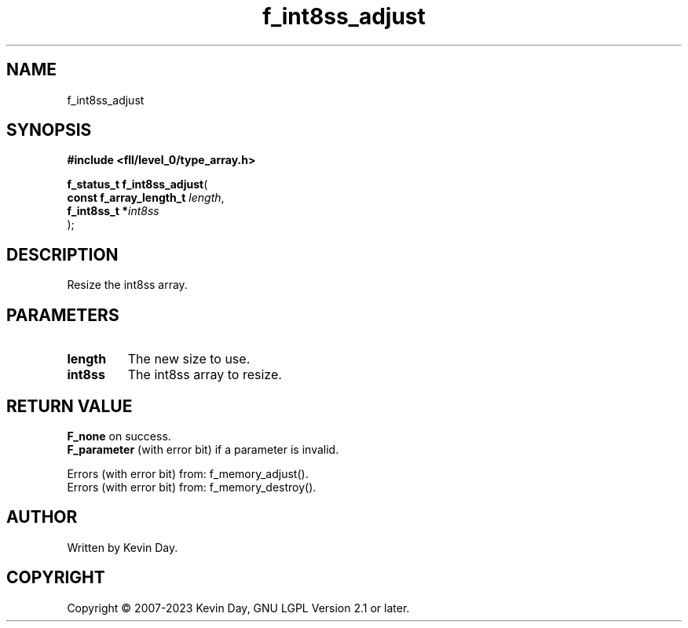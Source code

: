 .TH f_int8ss_adjust "3" "July 2023" "FLL - Featureless Linux Library 0.6.7" "Library Functions"
.SH "NAME"
f_int8ss_adjust
.SH SYNOPSIS
.nf
.B #include <fll/level_0/type_array.h>
.sp
\fBf_status_t f_int8ss_adjust\fP(
    \fBconst f_array_length_t \fP\fIlength\fP,
    \fBf_int8ss_t            *\fP\fIint8ss\fP
);
.fi
.SH DESCRIPTION
.PP
Resize the int8ss array.
.SH PARAMETERS
.TP
.B length
The new size to use.

.TP
.B int8ss
The int8ss array to resize.

.SH RETURN VALUE
.PP
\fBF_none\fP on success.
.br
\fBF_parameter\fP (with error bit) if a parameter is invalid.
.PP
Errors (with error bit) from: f_memory_adjust().
.br
Errors (with error bit) from: f_memory_destroy().
.SH AUTHOR
Written by Kevin Day.
.SH COPYRIGHT
.PP
Copyright \(co 2007-2023 Kevin Day, GNU LGPL Version 2.1 or later.
